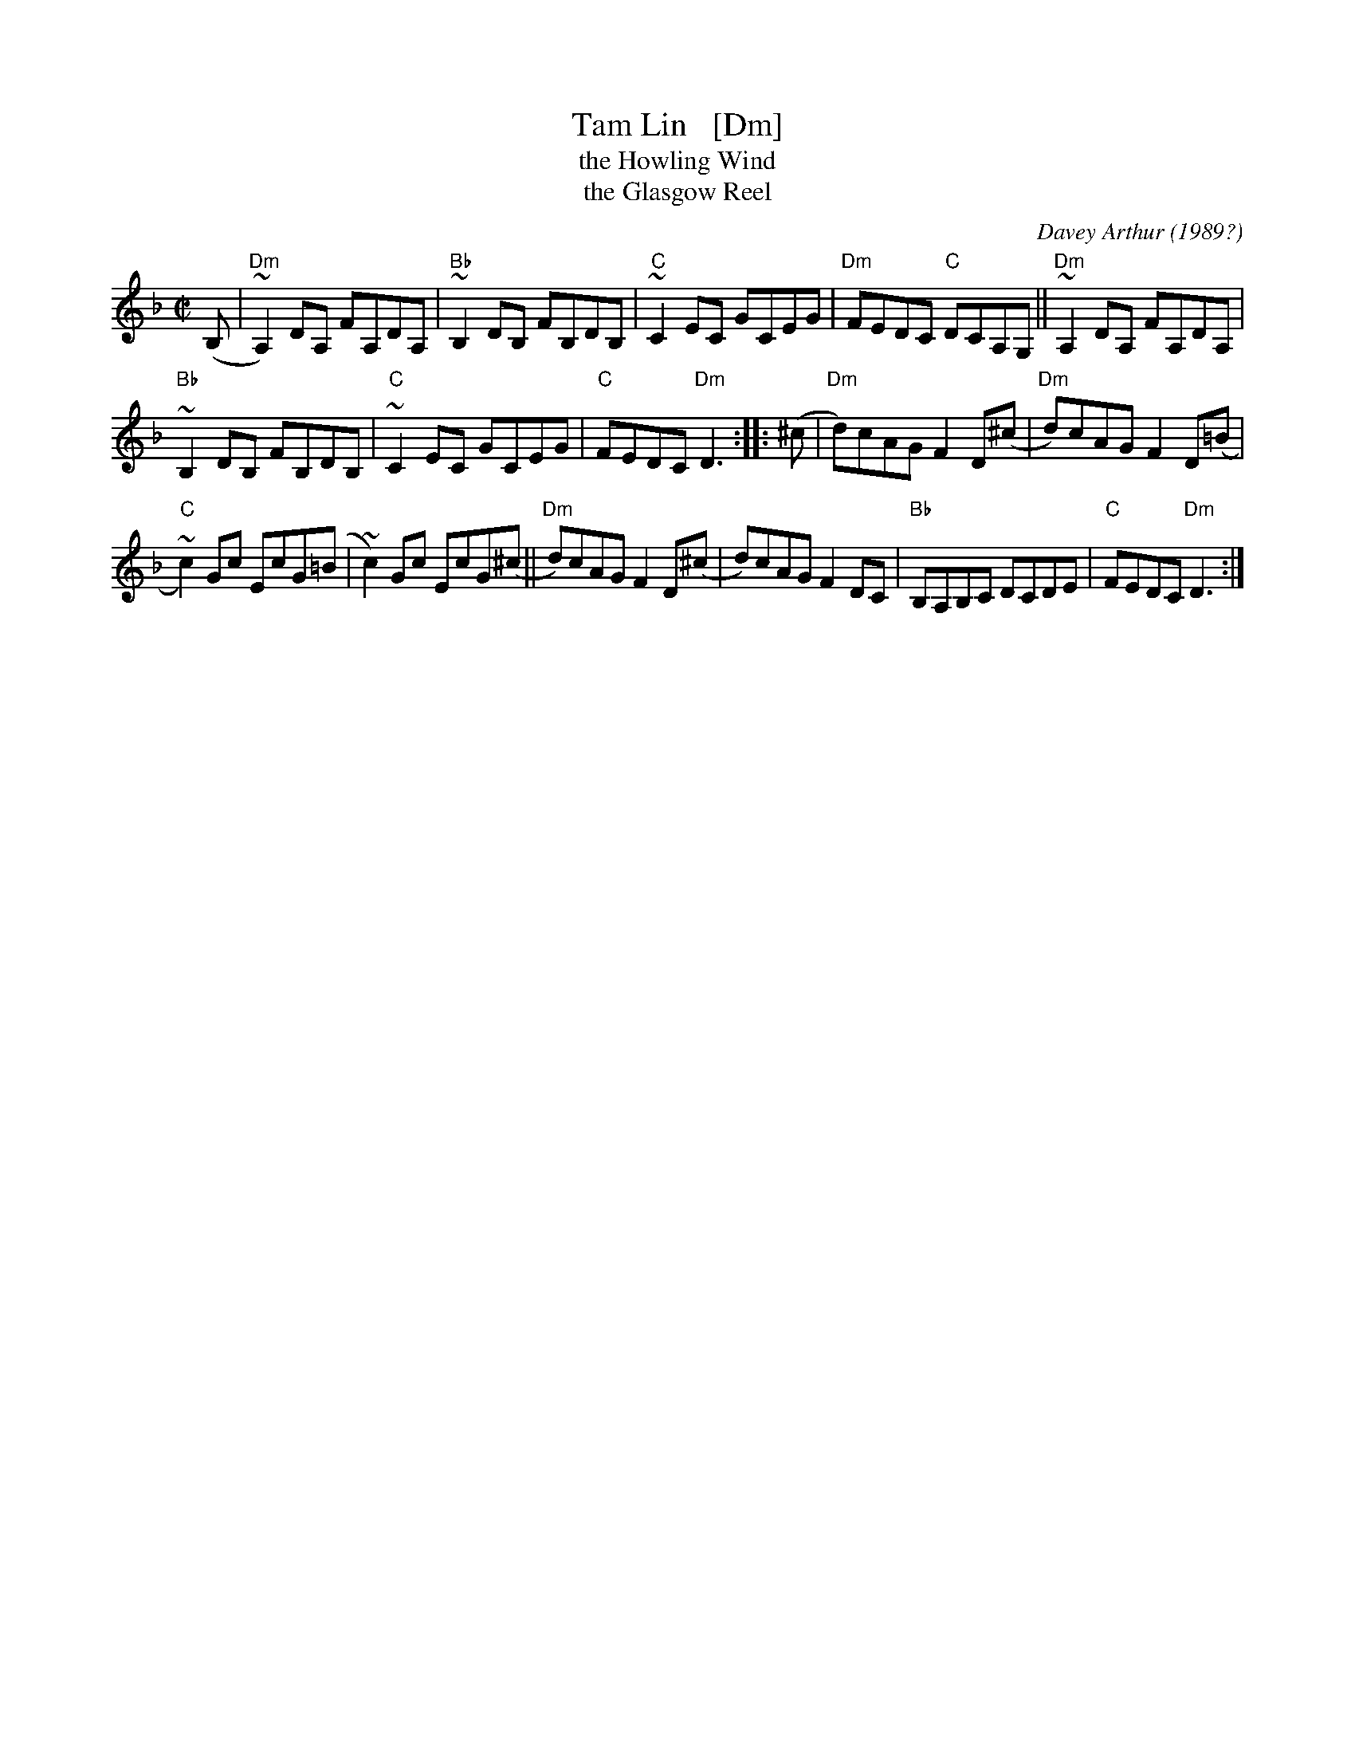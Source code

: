 X: 1
T: Tam Lin   [Dm]
T: the Howling Wind
T: the Glasgow Reel
C: Davey Arthur
O: 1989?
S: Elke Baker's version
Z: John Chambers <jc:trillian.mit.edu>
M: C|
L: 1/8
K: Dm
(B, |\
"Dm"~A,2) DA, FA,DA, | "Bb"~B,2 DB, FB,DB, | "C"~C2 EC GCEG | "Dm"FEDC "C"DCA,G, || "Dm"~A,2 DA, FA,DA, |
"Bb"~B,2 DB, FB,DB, | "C"~C2 EC GCEG | "C"FEDC "Dm"D3 :: (^c | "Dm"d)cAG F2D(^c | "Dm"d)cAG F2D(=B |
"C"~c2)Gc EcG(=B | ~c2)Gc EcG(^c || "Dm"d)cAG F2D(^c | d)cAG F2DC | "Bb"B,A,B,C DCDE | "C"FEDC "Dm"D3 :|
